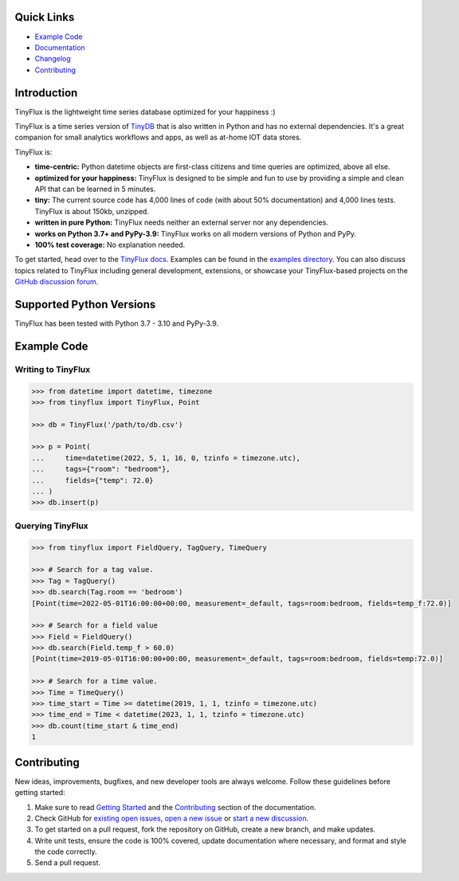 .. image:: https://github.com/citrusvanilla/tinyflux/blob/master/artwork/tinyfluxdb-light.png?raw=true#gh-dark-mode-only
    :width: 500
   
.. image:: https://github.com/citrusvanilla/tinyflux/blob/master/artwork/tinyfluxdb-dark.png?raw=true#gh-light-mode-only
    :width: 500

|Build Status| |Coverage| |Version|

Quick Links
***********

- `Example Code`_
- `Documentation <http://tinyflux.readthedocs.org/>`_
- `Changelog <https://tinyflux.readthedocs.io/en/latest/changelog.html>`_
- `Contributing`_

Introduction
************

TinyFlux is the lightweight time series database optimized for your happiness :)

TinyFlux is a time series version of `TinyDB <https://tinydb.readthedocs.io/en/latest/index.html>`_ that is also written in Python and has no external dependencies.  It's a great companion for small analytics workflows and apps, as well as at-home IOT data stores.

TinyFlux is:

- **time-centric:** Python datetime objects are first-class citizens and time queries are optimized, above all else.

- **optimized for your happiness:** TinyFlux is designed to be simple and
  fun to use by providing a simple and clean API that can be learned in 5 minutes.

- **tiny:** The current source code has 4,000 lines of code (with about 50%
  documentation) and 4,000 lines tests.  TinyFlux is about 150kb, unzipped.

- **written in pure Python:** TinyFlux needs neither an external server nor any dependencies.

- **works on Python 3.7+ and PyPy-3.9:** TinyFlux works on all modern versions of Python
  and PyPy.

- **100% test coverage:** No explanation needed.

To get started, head over to the `TinyFlux docs <https://tinyflux.readthedocs.io/>`_.  Examples can be found in the `examples directory <https://github.com/citrusvanilla/tinyflux/tree/master/examples>`_.  You can also discuss topics related to TinyFlux including general development, extensions, or showcase your TinyFlux-based projects on the `GitHub discussion forum <https://github.com/citrusvanilla/tinyflux/discussions>`_.

Supported Python Versions
*************************

TinyFlux has been tested with Python 3.7 - 3.10 and PyPy-3.9.

Example Code
************

Writing to TinyFlux
===================

.. code-block:: python

    >>> from datetime import datetime, timezone
    >>> from tinyflux import TinyFlux, Point

    >>> db = TinyFlux('/path/to/db.csv')

    >>> p = Point(
    ...     time=datetime(2022, 5, 1, 16, 0, tzinfo = timezone.utc),
    ...     tags={"room": "bedroom"},
    ...     fields={"temp": 72.0}
    ... )
    >>> db.insert(p)


Querying TinyFlux
=================

.. code-block:: python

    >>> from tinyflux import FieldQuery, TagQuery, TimeQuery

    >>> # Search for a tag value.
    >>> Tag = TagQuery()
    >>> db.search(Tag.room == 'bedroom')
    [Point(time=2022-05-01T16:00:00+00:00, measurement=_default, tags=room:bedroom, fields=temp_f:72.0)]

    >>> # Search for a field value
    >>> Field = FieldQuery()
    >>> db.search(Field.temp_f > 60.0)
    [Point(time=2019-05-01T16:00:00+00:00, measurement=_default, tags=room:bedroom, fields=temp:72.0)]

    >>> # Search for a time value.
    >>> Time = TimeQuery()
    >>> time_start = Time >= datetime(2019, 1, 1, tzinfo = timezone.utc)
    >>> time_end = Time < datetime(2023, 1, 1, tzinfo = timezone.utc)
    >>> db.count(time_start & time_end)
    1



Contributing
************

New ideas, improvements, bugfixes, and new developer tools are always welcome.  Follow these guidelines before getting started:

1. Make sure to read `Getting Started <https://tinyflux.readthedocs.io/en/latest/getting-started.html>`_ and the `Contributing <https://tinyflux.readthedocs.io/en/latest/contributing-philosophy.html>`_ section of the documentation.
2. Check GitHub for `existing open issues <https://github.com/citrusvanilla/tinyflux/issues>`_, `open a new issue <https://github.com/citrusvanilla/tinyflux/issues/new>`_ or `start a new discussion <https://github.com/citrusvanilla/tinyflux/discussions/new>`_.
3. To get started on a pull request, fork the repository on GitHub, create a new branch, and make updates.
4. Write unit tests, ensure the code is 100% covered, update documentation where necessary, and format and style the code correctly.
5. Send a pull request.

.. |Build Status| image:: https://github.com/citrusvanilla/tinyflux/actions/workflows/build.yml/badge.svg
.. |Coverage| image:: https://codecov.io/gh/citrusvanilla/tinyflux/branch/master/graph/badge.svg?token=IEGQ4E57VA
   :target: https://app.codecov.io/gh/citrusvanilla
.. |Version| image:: http://img.shields.io/pypi/v/tinyflux.svg?style=flat-square
   :target: https://pypi.python.org/pypi/tinyflux/
